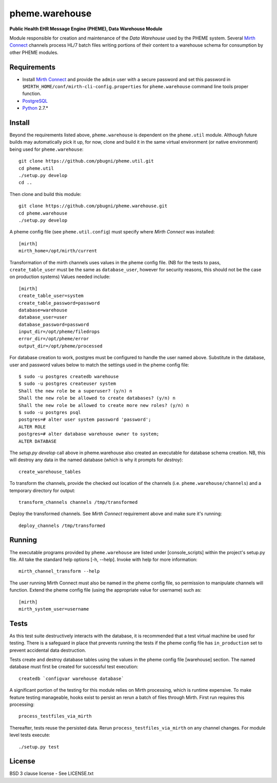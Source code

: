 pheme.warehouse
===============

**Public Health EHR Message Engine (PHEME), Data Warehouse Module**

Module responsible for creation and maintenance of the `Data Warehouse`
used by the PHEME system.  Several `Mirth Connect`_ channels process
HL/7 batch files writing portions of their content to a warehouse
schema for consumption by other PHEME modules.

Requirements
------------

* Install `Mirth Connect`_ and provide the ``admin`` user with a
  secure password and set this password in
  ``$MIRTH_HOME/conf/mirth-cli-config.properties`` for
  ``pheme.warehouse`` command line tools proper function.
* `PostgreSQL`_
* `Python`_ 2.7.*

Install
-------

Beyond the requirements listed above, ``pheme.warehouse`` is
dependent on the ``pheme.util`` module.  Although future builds may
automatically pick it up, for now, clone and build it in the same
virtual environment (or native environment) being used for
``pheme.warehouse``::

    git clone https://github.com/pbugni/pheme.util.git
    cd pheme.util
    ./setup.py develop
    cd ..

Then clone and build this module::

    git clone https://github.com/pbugni/pheme.warehouse.git
    cd pheme.warehouse
    ./setup.py develop

A pheme config file (see ``pheme.util.config``) must specify where
`Mirth Connect` was installed::

    [mirth]
    mirth_home=/opt/mirth/current

Transformation of the mirth channels uses values in the pheme config
file.  (NB for the tests to pass, ``create_table_user`` must be the
same as ``database_user``, however for security reasons, this should
not be the case on production systems) Values needed include::

    [mirth]
    create_table_user=system
    create_table_password=password
    database=warehouse
    database_user=user
    database_password=password
    input_dir=/opt/pheme/filedrops
    error_dir=/opt/pheme/error
    output_dir=/opt/pheme/processed

For database creation to work, postgres must be configured to handle
the user named above.  Substitute in the database, user and password
values below to match the settings used in the pheme config file::

    $ sudo -u postgres createdb warehouse
    $ sudo -u postgres createuser system
    Shall the new role be a superuser? (y/n) n
    Shall the new role be allowed to create databases? (y/n) n
    Shall the new role be allowed to create more new roles? (y/n) n
    $ sudo -u postgres psql
    postgres=# alter user system password 'password';
    ALTER ROLE
    postgres=# alter database warehouse owner to system;
    ALTER DATABASE

The `setup.py develop` call above in pheme.warehouse also created an
executable for database schema creation.  NB, this will destroy any
data in the named database (which is why it prompts for `destroy`)::

    create_warehouse_tables

To transform the channels, provide the checked out location of the
channels (i.e. ``pheme.warehouse/channels``) and a temporary directory for
output::

    transform_channels channels /tmp/transformed

Deploy the transformed channels.  See `Mirth Connect` requirement
above and make sure it's running::

    deploy_channels /tmp/transformed

Running
-------

The executable programs provided by ``pheme.warehouse`` are listed
under [console_scripts] within the project's setup.py file.  All take
the standard help options [-h, --help].  Invoke with help for more
information::

    mirth_channel_transform --help

The user running Mirth Connect must also be named in the pheme config
file, so permission to manipulate channels will function.  Extend the
pheme config file (using the appropriate value for username) such as::

    [mirth]
    mirth_system_user=username

Tests
-----

As this test suite destructively interacts with the database, it is
recommended that a test virtual machine be used for testing.  There is
a safeguard in place that prevents running the tests if the pheme
config file has ``in_production`` set to prevent accidental data
destruction.

Tests create and destroy database tables using the values in the pheme
config file [warehouse] section.  The named database must first be
created for successful test execution::

  createdb `configvar warehouse database`

A significant portion of the testing for this module relies on Mirth
processing, which is runtime expensive.  To make feature testing
manageable, hooks exist to persist an rerun a batch of files through
Mirth.  First run requires this processing::

  process_testfiles_via_mirth

Thereafter, tests reuse the persisted data. Rerun
``process_testfiles_via_mirth`` on any channel changes.  For module
level tests execute::

  ./setup.py test

License
-------

BSD 3 clause license - See LICENSE.txt


.. _Mirth Connect: http://www.mirthcorp.com/products/mirth-connect
.. _PostgreSQL: http://www.postgresql.org/
.. _Python: http://www.python.org/download/releases/2.7/
.. _virtualenv: https://pypi.python.org/pypi/virtualenv
